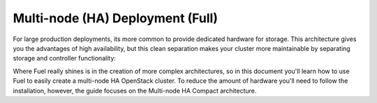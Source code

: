 .. raw:: pdf

   PageBreak

.. index:: Reference Architectures: HA Full, HA Full

.. _HA_Full:

Multi-node (HA) Deployment (Full)
=================================

For large production deployments, its more common to provide
dedicated hardware for storage. This architecture gives you the advantages of 
high availability, but this clean separation makes your cluster more 
maintainable by separating storage and controller functionality:

.. image:: /_images/deployment-ha-full_svg.jpg
  :align: center

Where Fuel really shines is in the creation of more complex architectures, so 
in this document you'll learn how to use Fuel to easily create a multi-node HA 
OpenStack cluster. To reduce the amount of hardware you'll need to follow the 
installation, however, the guide focuses on the Multi-node HA Compact 
architecture.
